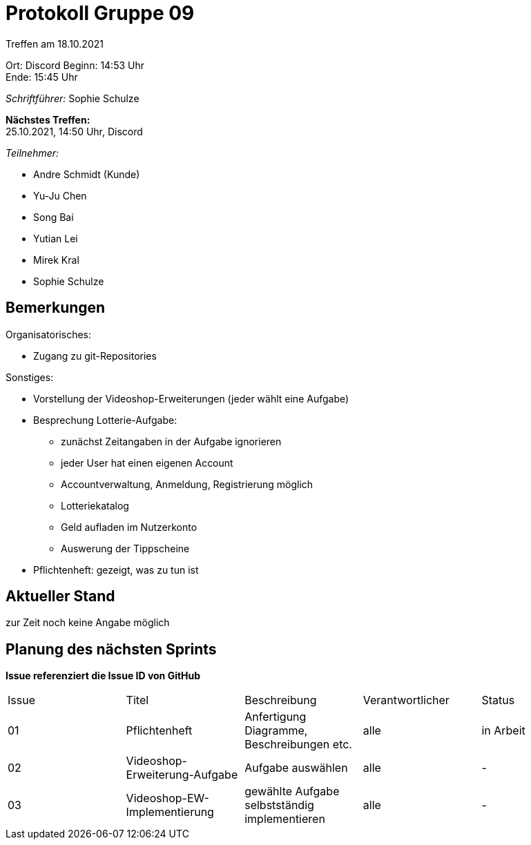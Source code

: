 = Protokoll Gruppe 09


Treffen am 18.10.2021

Ort:      Discord
Beginn:   14:53 Uhr +
Ende:     15:45 Uhr

__Schriftführer:__ Sophie Schulze

*Nächstes Treffen:* +
25.10.2021, 14:50 Uhr, Discord

__Teilnehmer:__
//Tabellarisch oder Aufzählung, Kennzeichnung von Teilnehmern mit besonderer Rolle (z.B. Kunde)

- Andre Schmidt (Kunde)
- Yu-Ju Chen
- Song Bai
- Yutian Lei
- Mirek Kral
- Sophie Schulze

== Bemerkungen

.Organisatorisches:
- Zugang zu git-Repositories

.Sonstiges:
- Vorstellung der Videoshop-Erweiterungen (jeder wählt eine Aufgabe)
- Besprechung Lotterie-Aufgabe:
  * zunächst Zeitangaben in der Aufgabe ignorieren
  * jeder User hat einen eigenen Account
  * Accountverwaltung, Anmeldung, Registrierung möglich
  * Lotteriekatalog
  * Geld aufladen im Nutzerkonto
  * Auswerung der Tippscheine
- Pflichtenheft: gezeigt, was zu tun ist



== Aktueller Stand
zur Zeit noch keine Angabe möglich

== Planung des nächsten Sprints
*Issue referenziert die Issue ID von GitHub*

// See http://asciidoctor.org/docs/user-manual/=tables
[option="headers"]
|===
|Issue |Titel |Beschreibung |Verantwortlicher |Status
|01    |Pflichtenheft     |Anfertigung Diagramme, Beschreibungen etc.           |alle               |in Arbeit

|02
|Videoshop-Erweiterung-Aufgabe
|Aufgabe auswählen
|alle
|-

|03
|Videoshop-EW-Implementierung
|gewählte Aufgabe selbstständig implementieren
|alle
| -
|===
